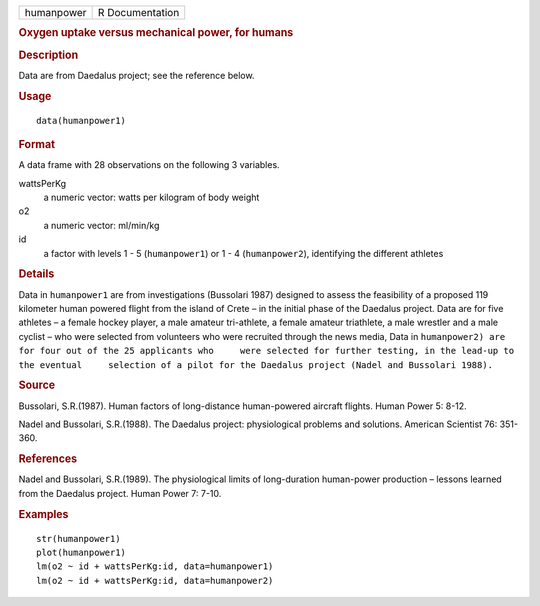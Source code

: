 .. container::

   .. container::

      ========== ===============
      humanpower R Documentation
      ========== ===============

      .. rubric:: Oxygen uptake versus mechanical power, for humans
         :name: oxygen-uptake-versus-mechanical-power-for-humans

      .. rubric:: Description
         :name: description

      Data are from Daedalus project; see the reference below.

      .. rubric:: Usage
         :name: usage

      ::

         data(humanpower1)

      .. rubric:: Format
         :name: format

      A data frame with 28 observations on the following 3 variables.

      wattsPerKg
         a numeric vector: watts per kilogram of body weight

      o2
         a numeric vector: ml/min/kg

      id
         a factor with levels 1 - 5 (``humanpower1``) or 1 - 4
         (``humanpower2``), identifying the different athletes

      .. rubric:: Details
         :name: details

      Data in ``humanpower1`` are from investigations (Bussolari 1987)
      designed to assess the feasibility of a proposed 119 kilometer
      human powered flight from the island of Crete – in the initial
      phase of the Daedalus project. Data are for five athletes – a
      female hockey player, a male amateur tri-athlete, a female amateur
      triathlete, a male wrestler and a male cyclist – who were selected
      from volunteers who were recruited through the news media, Data in
      ``humanpower2) are for four out of the 25 applicants who     were selected for further testing, in the lead-up to the eventual     selection of a pilot for the Daedalus project (Nadel and Bussolari 1988).``

      .. rubric:: Source
         :name: source

      Bussolari, S.R.(1987). Human factors of long-distance
      human-powered aircraft flights. Human Power 5: 8-12.

      Nadel and Bussolari, S.R.(1988). The Daedalus project:
      physiological problems and solutions. American Scientist 76:
      351-360.

      .. rubric:: References
         :name: references

      Nadel and Bussolari, S.R.(1989). The physiological limits of
      long-duration human-power production – lessons learned from the
      Daedalus project. Human Power 7: 7-10.

      .. rubric:: Examples
         :name: examples

      ::

         str(humanpower1)
         plot(humanpower1)
         lm(o2 ~ id + wattsPerKg:id, data=humanpower1)
         lm(o2 ~ id + wattsPerKg:id, data=humanpower2)
